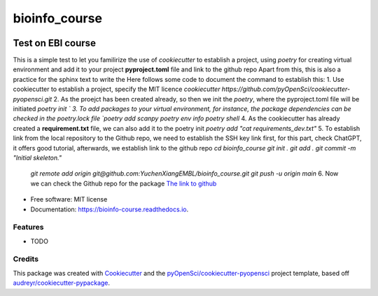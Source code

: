 ==============
bioinfo_course
==============


.. image:: https://img.shields.io/pypi/v/bioinfo_course.svg
        :target: https://pypi.python.org/pypi/bioinfo_course

.. image:: https://img.shields.io/travis/YuchenXiangEMBL/bioinfo_course.svg
        :target: https://travis-ci.org/YuchenXiangEMBL/bioinfo_course

.. image:: https://codecov.io/gh/YuchenXiangEMBL/bioinfo_course/branch/master/graph/badge.svg
        :target: https://codecov.io/gh/YuchenXiangEMBL/bioinfo_course

.. image:: https://readthedocs.org/projects/bioinfo-course/badge/?version=latest
        :target: https://bioinfo-course.readthedocs.io/en/latest/?badge=latest
        :alt: Documentation Status



-------
Test on EBI course
-------

This is a simple test to let you familirize the use of *cookiecutter* to establish a project, using *poetry* for creating virtual environment and add it to your project **pyproject.toml** file and link to the github repo
Apart from this, this is also a practice for the sphinx text to write the 
Here follows some code to document the command to establish this: 
1. Use cookiecutter to establish a project, specify the MIT licence
`cookiecutter https://github.com/pyOpenSci/cookiecutter-pyopensci.git`
2. As the proejct has been created already, so then we init the *poetry*, where the pyproject.toml file will be initiated
`poetry init `
3. To add packages to your virtual environment, for instance, the package dependencies can be checked in the poetry.lock file
`poetry add scanpy`
`poetry env info`
`poetry shell`
4. As the cookiecutter has already created a **requirement.txt** file, we can also add it to the poetry init
`poetry add "cat requirements_dev.txt"`
5. To establish link from the local repository to the Github repo, we need to establish the SSH key link first, for this part, check ChatGPT, it offers good tutorial, afterwards, we establish link to the github repo
`cd bioinfo_course`
`git init .`
`git add .`
`git commit -m "Initial skeleton."`
 `git remote add origin git@github.com:YuchenXiangEMBL/bioinfo_course.git`
 `git push -u origin main`
 6. Now we can check the Github repo for the package
 `The link to github <https://github.com/YuchenXiangEMBL/bioinfo_course>`_







* Free software: MIT license
* Documentation: https://bioinfo-course.readthedocs.io.


Features
--------

* TODO

Credits
-------

This package was created with Cookiecutter_ and the `pyOpenSci/cookiecutter-pyopensci`_ project template, based off `audreyr/cookiecutter-pypackage`_.

.. _Cookiecutter: https://github.com/audreyr/cookiecutter
.. _`pyOpenSci/cookiecutter-pyopensci`: https://github.com/pyOpenSci/cookiecutter-pyopensci
.. _`audreyr/cookiecutter-pypackage`: https://github.com/audreyr/cookiecutter-pypackage
